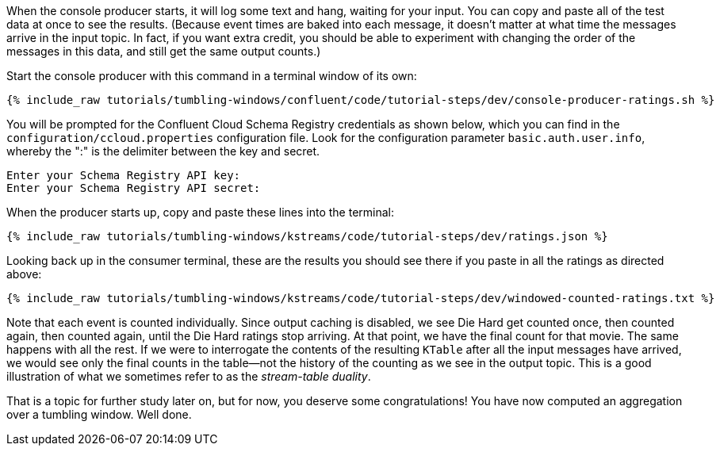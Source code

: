 When the console producer starts, it will log some text and hang, waiting for your input. You can copy and paste all of the test data at once to see the results. (Because event times are baked into each message, it doesn't matter at what time the messages arrive in the input topic. In fact, if you want extra credit, you should be able to experiment with changing the order of the messages in this data, and still get the same output counts.)

Start the console producer with this command in a terminal window of its own:

+++++
<pre class="snippet"><code class="shell">{% include_raw tutorials/tumbling-windows/confluent/code/tutorial-steps/dev/console-producer-ratings.sh %}</code></pre>
+++++

You will be prompted for the Confluent Cloud Schema Registry credentials as shown below, which you can find in the `configuration/ccloud.properties` configuration file.
Look for the configuration parameter `basic.auth.user.info`, whereby the ":" is the delimiter between the key and secret.

```
Enter your Schema Registry API key:
Enter your Schema Registry API secret:
```

When the producer starts up, copy and paste these lines into the terminal:

+++++
<pre class="snippet"><code class="json">{% include_raw tutorials/tumbling-windows/kstreams/code/tutorial-steps/dev/ratings.json %}</code></pre>
+++++

Looking back up in the consumer terminal, these are the results you should see there if you paste in all the ratings as directed above:

+++++
<pre class="snippet"><code class="json">{% include_raw tutorials/tumbling-windows/kstreams/code/tutorial-steps/dev/windowed-counted-ratings.txt %}</code></pre>
+++++

Note that each event is counted individually. Since output caching is disabled, we see Die Hard get counted once, then counted again, then counted again, until the Die Hard ratings stop arriving. At that point, we have the final count for that movie. The same happens with all the rest. If we were to interrogate the contents of the resulting `KTable` after all the input messages have arrived, we would see only the final counts in the table—not the history of the counting as we see in the output topic. This is a good illustration of what we sometimes refer to as the _stream-table duality_.


That is a topic for further study later on, but for now, you deserve some congratulations! You have now computed an aggregation over a tumbling window. Well done.
